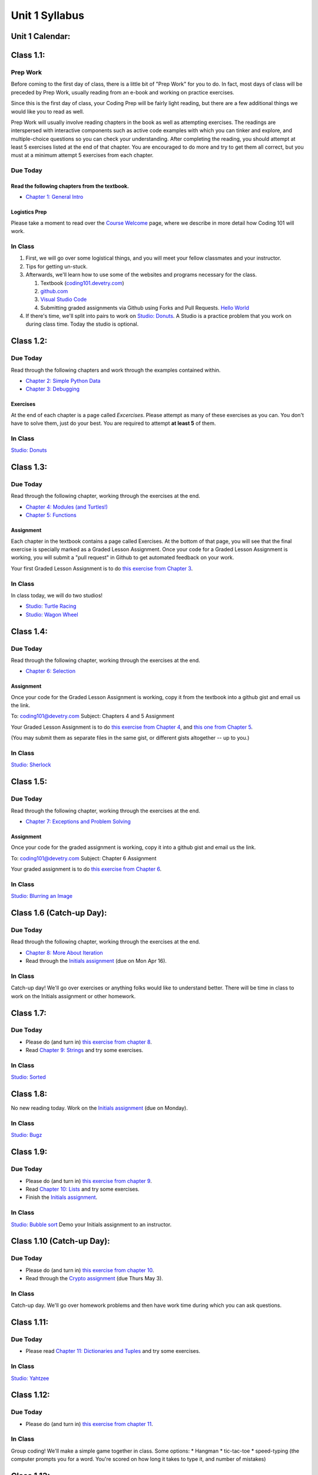 Unit 1 Syllabus
========================================================

Unit 1 Calendar:
---------------------

Class 1.1:
---------------------

Prep Work
^^^^^^^^^

Before coming to the first day of class, there is a little bit of "Prep Work" for you to do. In fact, most days of class will be preceded by Prep Work, usually reading from an e-book and working on practice exercises.

Since this is the first day of class, your Coding Prep will be fairly light reading, but there are a few additional things we would like you to read as well.

Prep Work will usually involve reading chapters in the book as well as attempting exercises. The readings are interspersed with interactive components such as active code examples with which you can tinker and explore, and multiple-choice questions so you can check your understanding. After completing the reading, you should attempt at least 5 exercises listed at the end of that chapter. You are encouraged to do more and try to get them all correct, but you must at a minimum attempt 5 exercises from each chapter.

Due Today
^^^^^^^^^

Read the following chapters from the textbook.
""""""""""""""""""""""""""""""""""""""""""""""

* `Chapter 1: General Intro </#general-intro>`_

Logistics Prep
""""""""""""""

Please take a moment to read over the `Course Welcome </course/welcome>`_ page, where we describe in more detail how Coding 101 will work.


In Class
^^^^^^^^

#. First, we will go over some logistical things, and you will meet your fellow classmates and your instructor.
#. Tips for getting un-stuck.
#. Afterwards, we'll learn how to use some of the websites and programs necessary for the class.

   #. Textbook (`coding101.devetry.com </>`_)
   #. `github.com <https://github.com>`_
   #. `Visual Studio Code <https://code.visualstudio.com/>`_
   #. Submitting graded assignments via Github using Forks and Pull Requests.  `Hello World <https://github.com/devetrycodeforward/01-hello-world/>`_

#. If there's time, we'll split into pairs to work on `Studio: Donuts </Studios/donuts>`_. A Studio is a practice problem that you work on during class time. Today the studio is optional.

Class 1.2:
-----------------------

Due Today
^^^^^^^^^

Read through the following chapters and work through the examples contained within.

* `Chapter 2: Simple Python Data </#simple-python-data>`_
* `Chapter 3: Debugging </#debugging>`_

Exercises
"""""""""

At the end of each chapter is a page called *Excercises*. Please attempt as many of these exercises as you can. You don't have to solve them, just do your best. You are required to attempt **at least 5** of them.

In Class
^^^^^^^^

`Studio: Donuts </Studios/donuts>`_

Class 1.3:
----------------------

Due Today
^^^^^^^^^

Read through the following chapter, working through the exercises at the end.

* `Chapter 4: Modules (and Turtles!) </#modules-and-turtles>`_
* `Chapter 5: Functions </#functions>`_

Assignment
""""""""""

Each chapter in the textbook contains a page called Exercises. At the bottom of that page, you will see that the final exercise is specially marked as a Graded Lesson Assignment. Once your code for a Graded Lesson Assignment is working, you will submit a "pull request" in Github to get automated feedback on your work.

Your first Graded Lesson Assignment is to do `this exercise from Chapter 3 </Debugging/Exercises#weekly-graded-assignment>`_.

In Class
^^^^^^^^

In class today, we will do two studios!

* `Studio: Turtle Racing </Studios/turtle-racing>`_
* `Studio: Wagon Wheel </Studios/wagon-wheel>`_

Class 1.4:
-----------------------

Due Today
^^^^^^^^^

Read through the following chapter, working through the exercises at the end.

* `Chapter 6: Selection </#selection>`_

Assignment
""""""""""

Once your code for the Graded Lesson Assignment is working, copy it from the textbook into a github gist and email us the link.

To: coding101@devetry.com
Subject: Chapters 4 and 5 Assignment

Your Graded Lesson Assignment is to do `this exercise from Chapter 4 </PythonTurtle/Exercises#weekly-graded-assignment>`_, and `this one from Chapter 5 </Functions/Exercises#weekly-graded-assignment>`_.

(You may submit them as separate files in the same gist, or different gists altogether -- up to you.)

In Class
^^^^^^^^

`Studio: Sherlock </Studios/sherlock>`_

Class 1.5:
----------------------

Due Today
^^^^^^^^^

Read through the following chapter, working through the exercises at the end.

* `Chapter 7: Exceptions and Problem Solving </#exceptions-and-problem-solving>`_

Assignment
""""""""""

Once your code for the graded assignment is working, copy it into a github gist and email us the link.

To: coding101@devetry.com
Subject: Chapter 6 Assignment

Your graded assignment is to do `this exercise from Chapter 6 </Selection/Exercises#weekly-graded-assignment>`_.

In Class
^^^^^^^^

`Studio: Blurring an Image </Studios/blurring>`_


Class 1.6 (Catch-up Day):
----------------------------

Due Today
^^^^^^^^^

Read through the following chapter, working through the exercises at the end.

* `Chapter 8: More About Iteration </#more-about-iteration>`_
* Read through the `Initials assignment </ProblemSets/Initials>`_ (due on Mon Apr 16).

In Class
^^^^^^^^

Catch-up day! We'll go over exercises or anything folks would like to understand better. There will be time in class to work on the Initials assignment or other homework.


Class 1.7:
----------------------

Due Today
^^^^^^^^^

* Please do (and turn in) `this exercise from chapter 8 </MoreAboutIteration/Exercises#weekly-graded-assignment>`_.
* Read `Chapter 9: Strings </#strings>`_ and try some exercises.

In Class
^^^^^^^^

`Studio: Sorted </Studios/sorted>`_

Class 1.8:
-----------------------

No new reading today. Work on the `Initials assignment </ProblemSets/Initials>`_ (due on Monday).

In Class
^^^^^^^^

`Studio: Bugz </Studios/bugz>`_

Class 1.9:
---------------------

Due Today
^^^^^^^^^

* Please do (and turn in) `this exercise from chapter 9 </Strings/Exercises#weekly-graded-assignment>`_.
* Read `Chapter 10: Lists </#lists>`_ and try some exercises.
* Finish the `Initials assignment </ProblemSets/Initials>`_.

In Class
^^^^^^^^

`Studio: Bubble sort </Studios/bubble-sort>`_
Demo your Initials assignment to an instructor.

Class 1.10 (Catch-up Day):
----------------------------

Due Today
^^^^^^^^^

* Please do (and turn in) `this exercise from chapter 10 </Lists/Exercises#weekly-graded-assignment>`_.
* Read through the `Crypto assignment </ProblemSets/Crypto>`_ (due Thurs May 3).

In Class
^^^^^^^^

Catch-up day. We'll go over homework problems and then have work time during which you can ask questions.

Class 1.11:
-----------------------

Due Today
^^^^^^^^^

* Please read `Chapter 11: Dictionaries and Tuples </#dictionaries-and-tuples>`_ and try some exercises.

In Class
^^^^^^^^

`Studio: Yahtzee </Studios/yahtzee>`_

Class 1.12:
-----------------------

Due Today
^^^^^^^^^

* Please do (and turn in) `this exercise from chapter 11 </Dictionaries/Exercises#weekly-graded-assignment>`_.

In Class
^^^^^^^^

Group coding! We'll make a simple game together in class. Some options:
* Hangman
* tic-tac-toe
* speed-typing (the computer prompts you for a word. You're scored on how long it takes to type it, and number of mistakes)

Class 1.13:
------------------------

Due Today
^^^^^^^^^

* No homework due today!
* Please read `Chapter 12: Classes and Objects Basics </#classes-and-objects-basics>`_.
* Keep working on `Crypto </ProblemSets/Crypto>`_.

In Class
^^^^^^^^

Studio: `Counting Characters </Studios/counting-characters>`_

Class 1.14:
-----------------------

Due Today
^^^^^^^^^

* Please read `Chapter 13: Classes and Objects - Digging Deeper </#classes-and-objects-digging-deeper>`_ (the last chapter!)
* Keep working on `Crypto </ProblemSets/Crypto>`_ (due on Monday)

In Class
^^^^^^^^

* We'll build something together as a class. Maybe a twitter bot or a game? maybe a website? Bring ideas!
* Anyone who's done with Crypto can demo it to an instructor.

Class 1.15:
------------------------

Due Today
^^^^^^^^^

* Finish `Crypto </ProblemSets/Crypto>`_.

In Class
^^^^^^^^

* Demo your Crypto assignment to an instructor.
* Keep building our twitter bots, or other projects. We'll show these off on Thursday

Class 1.16:
------------------------

In Class
^^^^^^^^

* Show off our projects
* Update on Coding 102 -- the next course in the series.
